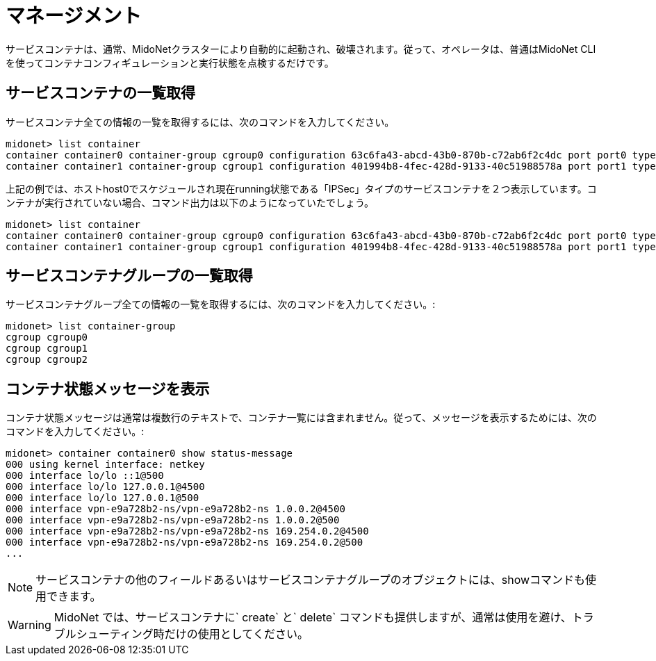 [[service_containers_managament]]
= マネージメント

サービスコンテナは、通常、MidoNetクラスターにより自動的に起動され、破壊されます。従って、オペレータは、普通はMidoNet CLIを使ってコンテナコンフィギュレーションと実行状態を点検するだけです。


++++
<?dbhtml stop-chunking?>
++++

== サービスコンテナの一覧取得

サービスコンテナ全ての情報の一覧を取得するには、次のコマンドを入力してください。

[source]
midonet> list container
container container0 container-group cgroup0 configuration 63c6fa43-abcd-43b0-870b-c72ab6f2c4dc port port0 type IPSEC status running host host0 namespace vpn-e9a728b2 interface vpn-e9a728b2
container container1 container-group cgroup1 configuration 401994b8-4fec-428d-9133-40c51988578a port port1 type IPSEC status running host host0 namespace vpn-a55d15fe interface vpn-a55d15fe

上記の例では、ホストhost0でスケジュールされ現在running状態である「IPSec」タイプのサービスコンテナを２つ表示しています。コンテナが実行されていない場合、コマンド出力は以下のようになっていたでしょう。

[source]
midonet> list container
container container0 container-group cgroup0 configuration 63c6fa43-abcd-43b0-870b-c72ab6f2c4dc port port0 type IPSEC status stopped
container container1 container-group cgroup1 configuration 401994b8-4fec-428d-9133-40c51988578a port port1 type IPSEC status stopped

== サービスコンテナグループの一覧取得

サービスコンテナグループ全ての情報の一覧を取得するには、次のコマンドを入力してください。:

[source]
midonet> list container-group
cgroup cgroup0
cgroup cgroup1
cgroup cgroup2

== コンテナ状態メッセージを表示

コンテナ状態メッセージは通常は複数行のテキストで、コンテナ一覧には含まれません。従って、メッセージを表示するためには、次のコマンドを入力してください。:

[source]
midonet> container container0 show status-message
000 using kernel interface: netkey
000 interface lo/lo ::1@500
000 interface lo/lo 127.0.0.1@4500
000 interface lo/lo 127.0.0.1@500
000 interface vpn-e9a728b2-ns/vpn-e9a728b2-ns 1.0.0.2@4500
000 interface vpn-e9a728b2-ns/vpn-e9a728b2-ns 1.0.0.2@500
000 interface vpn-e9a728b2-ns/vpn-e9a728b2-ns 169.254.0.2@4500
000 interface vpn-e9a728b2-ns/vpn-e9a728b2-ns 169.254.0.2@500
...

[NOTE]
サービスコンテナの他のフィールドあるいはサービスコンテナグループのオブジェクトには、showコマンドも使用できます。


[WARNING]
MidoNet では、サービスコンテナに` create` と` delete` コマンドも提供しますが、通常は使用を避け、トラブルシューティング時だけの使用としてください。
